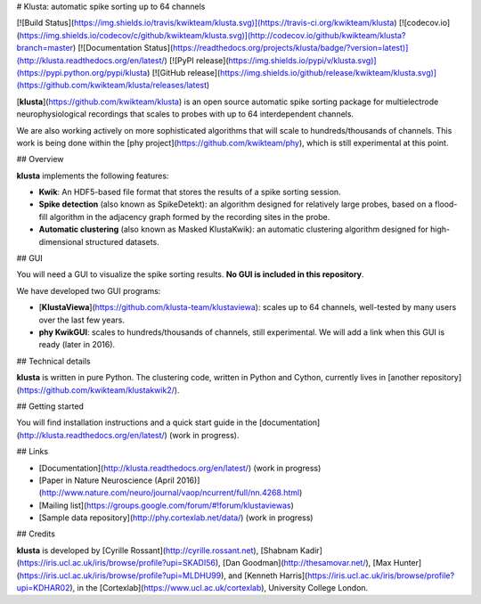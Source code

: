 # Klusta: automatic spike sorting up to 64 channels

[![Build Status](https://img.shields.io/travis/kwikteam/klusta.svg)](https://travis-ci.org/kwikteam/klusta)
[![codecov.io](https://img.shields.io/codecov/c/github/kwikteam/klusta.svg)](http://codecov.io/github/kwikteam/klusta?branch=master)
[![Documentation Status](https://readthedocs.org/projects/klusta/badge/?version=latest)](http://klusta.readthedocs.org/en/latest/)
[![PyPI release](https://img.shields.io/pypi/v/klusta.svg)](https://pypi.python.org/pypi/klusta)
[![GitHub release](https://img.shields.io/github/release/kwikteam/klusta.svg)](https://github.com/kwikteam/klusta/releases/latest)

[**klusta**](https://github.com/kwikteam/klusta) is an open source automatic spike sorting package for multielectrode neurophysiological recordings that scales to probes with up to 64 interdependent channels.

We are also working actively on more sophisticated algorithms that will scale to hundreds/thousands of channels. This work is being done within the [phy project](https://github.com/kwikteam/phy), which is still experimental at this point.

## Overview

**klusta** implements the following features:

* **Kwik**: An HDF5-based file format that stores the results of a spike sorting session.
* **Spike detection** (also known as SpikeDetekt): an algorithm designed for relatively large probes, based on a flood-fill algorithm in the adjacency graph formed by the recording sites in the probe.
* **Automatic clustering** (also known as Masked KlustaKwik): an automatic clustering algorithm designed for high-dimensional structured datasets.


## GUI

You will need a GUI to visualize the spike sorting results. **No GUI is included in this repository**.

We have developed two GUI programs:

* [**KlustaViewa**](https://github.com/klusta-team/klustaviewa): scales up to 64 channels, well-tested by many users over the last few years.
* **phy KwikGUI**: scales to hundreds/thousands of channels, still experimental. We will add a link when this GUI is ready (later in 2016).


## Technical details

**klusta** is written in pure Python. The clustering code, written in Python and Cython, currently lives in [another repository](https://github.com/kwikteam/klustakwik2/).


## Getting started

You will find installation instructions and a quick start guide in the [documentation](http://klusta.readthedocs.org/en/latest/) (work in progress).


## Links

* [Documentation](http://klusta.readthedocs.org/en/latest/) (work in progress)
* [Paper in Nature Neuroscience (April 2016)](http://www.nature.com/neuro/journal/vaop/ncurrent/full/nn.4268.html)
* [Mailing list](https://groups.google.com/forum/#!forum/klustaviewas)
* [Sample data repository](http://phy.cortexlab.net/data/) (work in progress)


## Credits

**klusta** is developed by [Cyrille Rossant](http://cyrille.rossant.net), [Shabnam Kadir](https://iris.ucl.ac.uk/iris/browse/profile?upi=SKADI56), [Dan Goodman](http://thesamovar.net/), [Max Hunter](https://iris.ucl.ac.uk/iris/browse/profile?upi=MLDHU99), and [Kenneth Harris](https://iris.ucl.ac.uk/iris/browse/profile?upi=KDHAR02), in the [Cortexlab](https://www.ucl.ac.uk/cortexlab), University College London.


